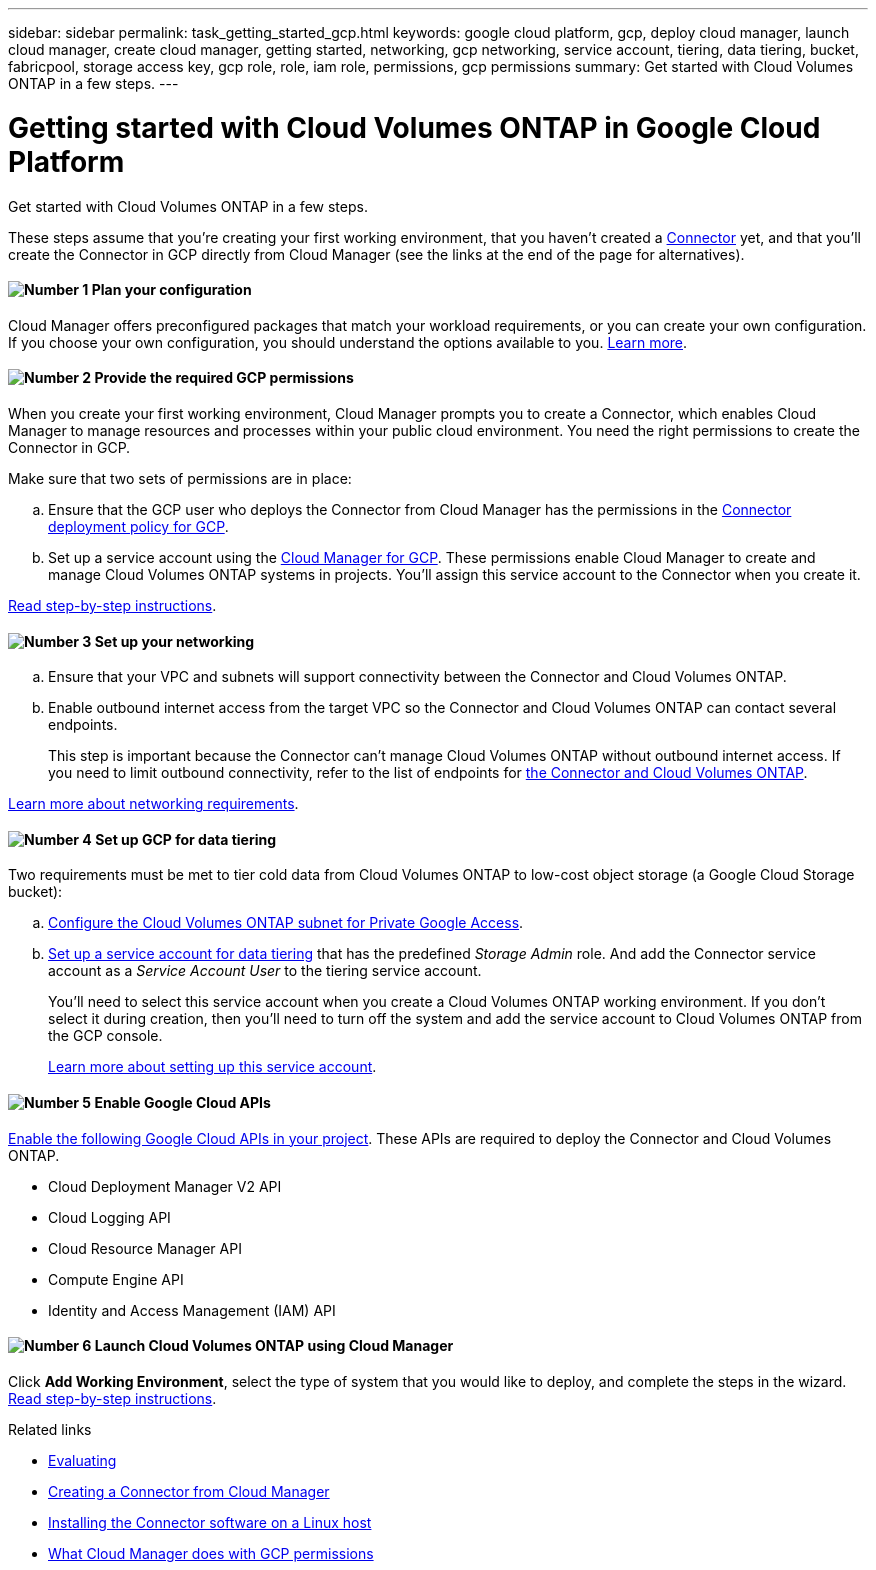 ---
sidebar: sidebar
permalink: task_getting_started_gcp.html
keywords: google cloud platform, gcp, deploy cloud manager, launch cloud manager, create cloud manager, getting started, networking, gcp networking, service account, tiering, data tiering, bucket, fabricpool, storage access key, gcp role, role, iam role, permissions, gcp permissions
summary: Get started with Cloud Volumes ONTAP in a few steps.
---

= Getting started with Cloud Volumes ONTAP in Google Cloud Platform
:hardbreaks:
:nofooter:
:icons: font
:linkattrs:
:imagesdir: ./media/

[.lead]
Get started with Cloud Volumes ONTAP in a few steps.

These steps assume that you're creating your first working environment, that you haven't created a link:concept_connectors.html[Connector] yet, and that you'll create the Connector in GCP directly from Cloud Manager (see the links at the end of the page for alternatives).

==== image:number1.png[Number 1] Plan your configuration

[role="quick-margin-para"]
Cloud Manager offers preconfigured packages that match your workload requirements, or you can create your own configuration. If you choose your own configuration, you should understand the options available to you. link:task_planning_your_config_gcp.html[Learn more].

[[service-account]]

==== image:number2.png[Number 2] Provide the required GCP permissions

[role="quick-margin-para"]
When you create your first working environment, Cloud Manager prompts you to create a Connector, which enables Cloud Manager to manage resources and processes within your public cloud environment. You need the right permissions to create the Connector in GCP.

[role="quick-margin-para"]
Make sure that two sets of permissions are in place:

[role="quick-margin-list"]
.. Ensure that the GCP user who deploys the Connector from Cloud Manager has the permissions in the https://occm-sample-policies.s3.amazonaws.com/Setup_As_Service_3.7.3_GCP.yaml[Connector deployment policy for GCP^].

.. Set up a service account using the https://occm-sample-policies.s3.amazonaws.com/Policy_for_Cloud_Manager_3.8.0_GCP.yaml[Cloud Manager for GCP^]. These permissions enable Cloud Manager to create and manage Cloud Volumes ONTAP systems in projects. You'll assign this service account to the Connector when you create it.

[role="quick-margin-para"]
link:task_setting_up_permissions_gcp.html[Read step-by-step instructions].

==== image:number3.png[Number 3] Set up your networking

[role="quick-margin-list"]
.. Ensure that your VPC and subnets will support connectivity between the Connector and Cloud Volumes ONTAP.

.. Enable outbound internet access from the target VPC so the Connector and Cloud Volumes ONTAP can contact several endpoints.
+
This step is important because the Connector can't manage Cloud Volumes ONTAP without outbound internet access. If you need to limit outbound connectivity, refer to the list of endpoints for link:reference_networking_gcp.html[the Connector and Cloud Volumes ONTAP].

[role="quick-margin-para"]
link:reference_networking_gcp.html[Learn more about networking requirements].

==== image:number4.png[Number 4] Set up GCP for data tiering

[role="quick-margin-para"]
Two requirements must be met to tier cold data from Cloud Volumes ONTAP to low-cost object storage (a Google Cloud Storage bucket):

[role="quick-margin-list"]
.. https://cloud.google.com/vpc/docs/configure-private-google-access[Configure the Cloud Volumes ONTAP subnet for Private Google Access^].

.. https://cloud.google.com/iam/docs/creating-managing-service-accounts#creating_a_service_account[Set up a service account for data tiering^] that has the predefined _Storage Admin_ role. And add the Connector service account as a _Service Account User_ to the tiering service account.
+
You'll need to select this service account when you create a Cloud Volumes ONTAP working environment. If you don't select it during creation, then you'll need to turn off the system and add the service account to Cloud Volumes ONTAP from the GCP console.
+
link:task_tiering.html#requirements-to-tier-cold-data-to-a-google-cloud-storage-bucket[Learn more about setting up this service account].

==== image:number5.png[Number 5] Enable Google Cloud APIs

[role="quick-margin-para"]
https://cloud.google.com/apis/docs/getting-started#enabling_apis[Enable the following Google Cloud APIs in your project^]. These APIs are required to deploy the Connector and Cloud Volumes ONTAP.

[role="quick-margin-list"]
* Cloud Deployment Manager V2 API
* Cloud Logging API
* Cloud Resource Manager API
* Compute Engine API
* Identity and Access Management (IAM) API

==== image:number6.png[Number 6] Launch Cloud Volumes ONTAP using Cloud Manager

[role="quick-margin-para"]
Click *Add Working Environment*, select the type of system that you would like to deploy, and complete the steps in the wizard. link:task_deploying_gcp.html[Read step-by-step instructions].

.Related links

* link:concept_evaluating.html[Evaluating]
* link:task_creating_connectors.html[Creating a Connector from Cloud Manager]
* link:task_installing_linux.html[Installing the Connector software on a Linux host]
* link:reference_permissions.html#what-cloud-manager-does-with-gcp-permissions[What Cloud Manager does with GCP permissions]
